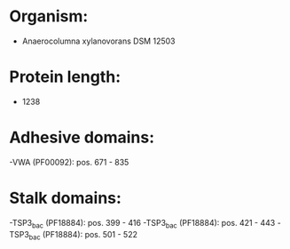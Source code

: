* Organism:
- Anaerocolumna xylanovorans DSM 12503
* Protein length:
- 1238
* Adhesive domains:
-VWA (PF00092): pos. 671 - 835
* Stalk domains:
-TSP3_bac (PF18884): pos. 399 - 416
-TSP3_bac (PF18884): pos. 421 - 443
-TSP3_bac (PF18884): pos. 501 - 522

